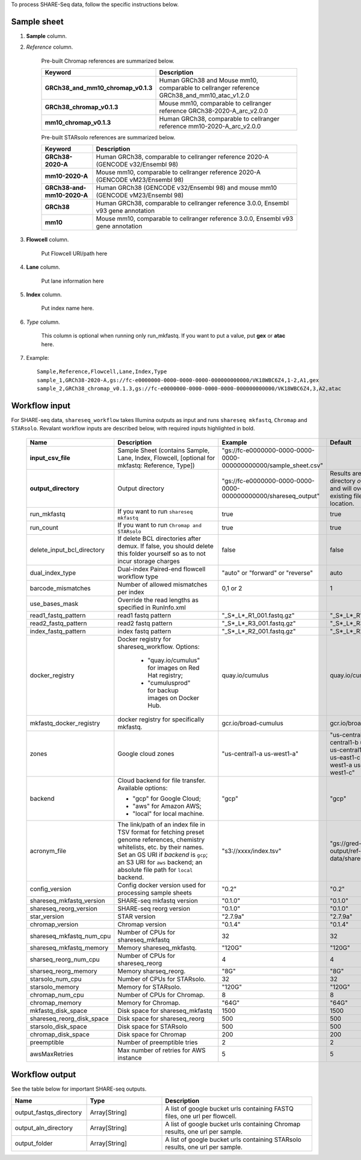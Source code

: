 To process SHARE-Seq data, follow the specific instructions below.

Sample sheet
++++++++++++

#. **Sample** column.

#. *Reference* column.

	Pre-built Chromap references are summarized below.

	.. list-table::
		:widths: 5 20
		:header-rows: 1

                * - Keyword
                  - Description
                * - **GRCh38_and_mm10_chromap_v0.1.3**
                  - Human GRCh38 and Mouse mm10, comparable to cellranger reference GRCh38_and_mm10_atac_v1.2.0
                * - **GRCh38_chromap_v0.1.3**
                  - Mouse mm10, comparable to cellranger reference GRCh38-2020-A_arc_v2.0.0
                * - **mm10_chromap_v0.1.3**
                  - Human GRCh38, comparable to cellranger reference mm10-2020-A_arc_v2.0.0

	Pre-built STARsolo references are summarized below.

	.. list-table::
		:widths: 5 20
		:header-rows: 1

                * - Keyword
                  - Description
                * - **GRCh38-2020-A**
                  - Human GRCh38, comparable to cellranger reference 2020-A (GENCODE v32/Ensembl 98)
                * - **mm10-2020-A**
                  - Mouse mm10, comparable to cellranger reference 2020-A (GENCODE vM23/Ensembl 98)
                * - **GRCh38-and-mm10-2020-A**
                  - Human GRCh38 (GENCODE v32/Ensembl 98) and mouse mm10 (GENCODE vM23/Ensembl 98)
                * - **GRCh38**
                  - Human GRCh38, comparable to cellranger reference 3.0.0, Ensembl v93 gene annotation
                * - **mm10**
                  - Mouse mm10, comparable to cellranger reference 3.0.0, Ensembl v93 gene annotation

#. **Flowcell** column.
        
        Put Flowcell URI/path here

#. **Lane** column.

        Put lane information here

#. **Index** column.

	Put index name here.

#. *Type* column.

	This column is optional when running only run_mkfastq. If you want to put a value, put **gex** or **atac** here.

#. Example::

	Sample,Reference,Flowcell,Lane,Index,Type
	sample_1,GRCh38-2020-A,gs://fc-e0000000-0000-0000-0000-000000000000/VK18WBC6Z4,1-2,A1,gex
	sample_2,GRCh38_chromap_v0.1.3,gs://fc-e0000000-0000-0000-0000-000000000000/VK18WBC6Z4,3,A2,atac

Workflow input
++++++++++++++

For SHARE-seq data, ``shareseq_workflow`` takes Illumina outputs as input and runs ``shareseq mkfastq``, ``Chromap`` and ``STARsolo``. Revalant workflow inputs are described below, with required inputs highlighted in bold.

	.. list-table::
		:widths: 5 30 30 20
		:header-rows: 1

		* - Name
		  - Description
		  - Example
		  - Default
		* - **input_csv_file**
		  - Sample Sheet (contains Sample, Lane, Index, Flowcell, [optional for mkfastq: Reference, Type])
		  - "gs://fc-e0000000-0000-0000-0000-000000000000/sample_sheet.csv"
		  -
		* - **output_directory**
		  - Output directory
		  - "gs://fc-e0000000-0000-0000-0000-000000000000/shareseq_output"
		  - Results are written under directory *output_directory* and will overwrite any existing files at this location.
		* - run_mkfastq
		  - If you want to run ``shareseq mkfastq``
		  - true
		  - true
		* - run_count
		  - If you want to run ``Chromap and STARsolo``
		  - true
		  - true
		* - delete_input_bcl_directory
		  - If delete BCL directories after demux. If false, you should delete this folder yourself so as to not incur storage charges
		  - false
		  - false
		* - dual_index_type
		  - Dual-index Paired-end flowcell workflow type
		  - "auto" or "forward" or "reverse"
		  - auto
		* - barcode_mismatches
		  - Number of allowed mismatches per index
		  - 0,1 or 2
		  - 1
		* - use_bases_mask
		  - Override the read lengths as specified in RunInfo.xml
		  -
		  -
		* - read1_fastq_pattern
		  - read1 fastq pattern
		  - "_S*_L*_R1_001.fastq.gz"
		  - "_S*_L*_R1_001.fastq.gz"
		* - read2_fastq_pattern
		  - read2 fastq pattern
		  - "_S*_L*_R3_001.fastq.gz"
		  - "_S*_L*_R3_001.fastq.gz"
		* - index_fastq_pattern
		  - index fastq pattern
		  - "_S*_L*_R2_001.fastq.gz"
		  - "_S*_L*_R2_001.fastq.gz"
		* - docker_registry
		  - Docker registry for shareseq_workflow. Options:

                        - "quay.io/cumulus" for images on Red Hat registry;

                        - "cumulusprod" for backup images on Docker Hub.

		  - quay.io/cumulus
		  - quay.io/cumulus
		* - mkfastq_docker_registry
		  - docker registry for specifically mkfastq.
		  - gcr.io/broad-cumulus
		  - gcr.io/broad-cumulus
		* - zones
                  - Google cloud zones
                  - "us-central1-a us-west1-a"
                  - "us-central1-a us-central1-b us-central1-c us-central1-f us-east1-b us-east1-c us-east1-d us-west1-a us-west1-b us-west1-c"
		* - backend
                  - Cloud backend for file transfer. Available options:

                    - "gcp" for Google Cloud;
                    - "aws" for Amazon AWS;
                    - "local" for local machine.
                  - "gcp"
                  - "gcp"
		* - acronym_file
		  - | The link/path of an index file in TSV format for fetching preset genome references, chemistry whitelists, etc. by their names.
		    | Set an GS URI if *backend* is ``gcp``; an S3 URI for ``aws`` backend; an absolute file path for ``local`` backend.
		  - "s3://xxxx/index.tsv"
		  - "gs://gred-cumulus-output/ref-data/shareseq/index.tsv"
		* - config_version
		  - Config docker version used for processing sample sheets
		  - "0.2"
		  - "0.2"
		* - shareseq_mkfastq_version
		  - SHARE-seq mkfastq version
		  - "0.1.0"
		  - "0.1.0"
		* - shareseq_reorg_version
		  - SHARE-seq reorg version
		  - "0.1.0"
		  - "0.1.0"
		* - star_version
		  - STAR version
		  - "2.7.9a"
		  - "2.7.9a"
		* - chromap_version
		  - Chromap version 
		  - "0.1.4"
		  - "0.1.4"
		* - shareseq_mkfastq_num_cpu
		  - Number of CPUs for shareseq_mkfastq
		  - 32
		  - 32
		* - shareseq_mkfastq_memory
		  - Memory shareseq_mkfastq.
		  - "120G"
		  - "120G"
                * - sharseq_reorg_num_cpu
                  - Number of CPUs for shareseq_reorg
                  - 4
                  - 4
                * - sharseq_reorg_memory
                  - Memory sharseq_reorg.
                  - "8G"
                  - "8G"
                * - starsolo_num_cpu
                  - Number of CPUs for STARsolo.
                  - 32
                  - 32
                * - starsolo_memory
                  - Memory for STARsolo.
                  - "120G"
                  - "120G"
                * - chromap_num_cpu
                  - Number of CPUs for Chromap.
                  - 8
                  - 8
                * - chromap_memory
                  - Memory for Chromap.
                  - "64G"
                  - "64G"
                * - mkfastq_disk_space
                  - Disk space for shareseq_mkfastq
                  - 1500
                  - 1500
                * - shareseq_reorg_disk_space
                  - Disk space for shareseq_reorg
                  - 500
                  - 500
                * - starsolo_disk_space
                  - Disk space for STARsolo
                  - 500
                  - 500
                * - chromap_disk_space
                  - Disk space for Chromap
                  - 200
                  - 200
                * - preemptible
                  - Number of preemptible tries
                  - 2
                  - 2
                * - awsMaxRetries
                  - Max number of retries for AWS instance
                  - 5
                  - 5

Workflow output
+++++++++++++++

See the table below for important SHARE-seq outputs.

.. list-table::
	:widths: 5 5 10
	:header-rows: 1

	* - Name
	  - Type
	  - Description
	* - output_fastqs_directory
	  - Array[String]
	  - A list of google bucket urls containing FASTQ files, one url per flowcell.
	* - output_aln_directory
	  - Array[String]
	  - A list of google bucket urls containing Chromap results, one url per sample.
        * - output_folder
          - Array[String]
          - A list of google bucket urls containing STARsolo results, one url per sample.
